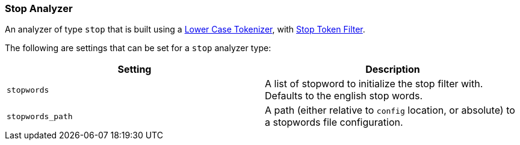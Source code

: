 [[analysis-stop-analyzer]]
=== Stop Analyzer

An analyzer of type `stop` that is built using a
<<analysis-lowercase-tokenizer,Lower
Case Tokenizer>>, with
<<analysis-stop-tokenfilter,Stop
Token Filter>>.

The following are settings that can be set for a `stop` analyzer type:

[cols="<,<",options="header",]
|=======================================================================
|Setting |Description
|`stopwords` |A list of stopword to initialize the stop filter with.
Defaults to the english stop words.

|`stopwords_path` |A path (either relative to `config` location, or
absolute) to a stopwords file configuration.
|=======================================================================

